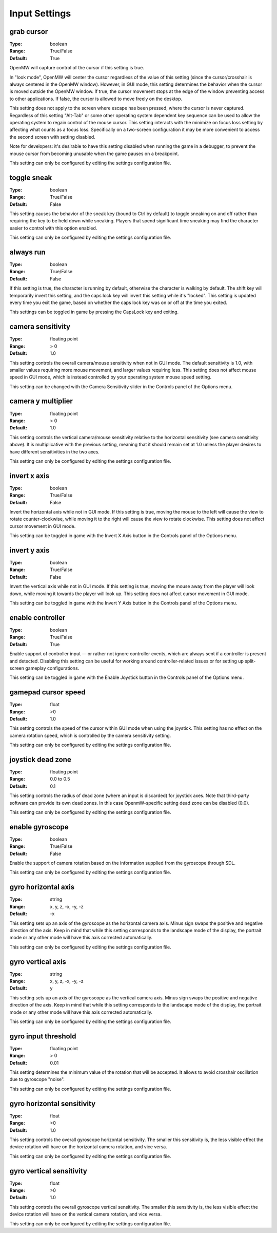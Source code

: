 Input Settings
##############

grab cursor
-----------

:Type:		boolean
:Range:		True/False
:Default:	True

OpenMW will capture control of the cursor if this setting is true.

In "look mode", OpenMW will center the cursor regardless of the value of this setting
(since the cursor/crosshair is always centered in the OpenMW window).
However, in GUI mode, this setting determines the behavior when the cursor is moved outside the OpenMW window.
If true, the cursor movement stops at the edge of the window preventing access to other applications.
If false, the cursor is allowed to move freely on the desktop.

This setting does not apply to the screen where escape has been pressed, where the cursor is never captured.
Regardless of this setting "Alt-Tab" or some other operating system dependent key sequence can be used
to allow the operating system to regain control of the mouse cursor.
This setting interacts with the minimize on focus loss setting by affecting what counts as a focus loss.
Specifically on a two-screen configuration it may be more convenient to access the second screen with setting disabled.

Note for developers: it's desirable to have this setting disabled when running the game in a debugger,
to prevent the mouse cursor from becoming unusable when the game pauses on a breakpoint.

This setting can only be configured by editing the settings configuration file.

toggle sneak
------------

:Type:		boolean
:Range:		True/False
:Default:	False

This setting causes the behavior of the sneak key (bound to Ctrl by default)
to toggle sneaking on and off rather than requiring the key to be held down while sneaking.
Players that spend significant time sneaking may find the character easier to control with this option enabled.

This setting can only be configured by editing the settings configuration file.

always run
----------

:Type:		boolean
:Range:		True/False
:Default:	False

If this setting is true, the character is running by default, otherwise the character is walking by default.
The shift key will temporarily invert this setting, and the caps lock key will invert this setting while it's "locked".
This setting is updated every time you exit the game,
based on whether the caps lock key was on or off at the time you exited.

This settings can be toggled in game by pressing the CapsLock key and exiting.

camera sensitivity
------------------

:Type:		floating point
:Range:		> 0
:Default:	1.0

This setting controls the overall camera/mouse sensitivity when not in GUI mode.
The default sensitivity is 1.0, with smaller values requiring more mouse movement,
and larger values requiring less.
This setting does not affect mouse speed in GUI mode,
which is instead controlled by your operating system mouse speed setting.

This setting can be changed with the Camera Sensitivity slider in the Controls panel of the Options menu.

camera y multiplier
-------------------

:Type:		floating point
:Range:		> 0
:Default:	1.0

This setting controls the vertical camera/mouse sensitivity relative to the horizontal sensitivity
(see camera sensitivity above). It is multiplicative with the previous setting,
meaning that it should remain set at 1.0 unless the player desires to have different sensitivities in the two axes.

This setting can only be configured by editing the settings configuration file.

invert x axis
-------------

:Type:      boolean
:Range:     True/False
:Default:   False


Invert the horizontal axis while not in GUI mode.
If this setting is true, moving the mouse to the left will cause the view to rotate counter-clockwise,
while moving it to the right will cause the view to rotate clockwise. This setting does not affect cursor movement in GUI mode.

This setting can be toggled in game with the Invert X Axis button in the Controls panel of the Options menu.

invert y axis
-------------

:Type:		boolean
:Range:		True/False
:Default:	False

Invert the vertical axis while not in GUI mode.
If this setting is true, moving the mouse away from the player will look down,
while moving it towards the player will look up. This setting does not affect cursor movement in GUI mode.

This setting can be toggled in game with the Invert Y Axis button in the Controls panel of the Options menu.

enable controller
-----------------

:Type:		boolean
:Range:		True/False
:Default:	True

Enable support of controller input — or rather not ignore controller events,
which are always sent if a controller is present and detected.
Disabling this setting can be useful for working around controller-related issues or for setting up split-screen gameplay configurations.

This setting can be toggled in game with the Enable Joystick button in the Controls panel of the Options menu.

gamepad cursor speed
--------------------

:Type: float
:Range: >0
:Default: 1.0

This setting controls the speed of the cursor within GUI mode when using the joystick.
This setting has no effect on the camera rotation speed, which is controlled by the
camera sensitivity setting.

This setting can only be configured by editing the settings configuration file.

joystick dead zone
------------------

:Type:		floating point
:Range:		0.0 to 0.5
:Default:	0.1

This setting controls the radius of dead zone (where an input is discarded) for joystick axes.
Note that third-party software can provide its own dead zones. In this case OpenmW-specific setting dead zone can be disabled (0.0).

This setting can only be configured by editing the settings configuration file.

enable gyroscope
----------------

:Type:		boolean
:Range:		True/False
:Default:	False

Enable the support of camera rotation based on the information supplied from the gyroscope through SDL.

This setting can only be configured by editing the settings configuration file.

gyro horizontal axis
--------------------

:Type:      string
:Range:     x, y, z, -x, -y, -z
:Default:   -x

This setting sets up an axis of the gyroscope as the horizontal camera axis.
Minus sign swaps the positive and negative direction of the axis.
Keep in mind that while this setting corresponds to the landscape mode of the display,
the portrait mode or any other mode will have this axis corrected automatically.

This setting can only be configured by editing the settings configuration file.

gyro vertical axis
------------------

:Type:      string
:Range:     x, y, z, -x, -y, -z
:Default:   y

This setting sets up an axis of the gyroscope as the vertical camera axis.
Minus sign swaps the positive and negative direction of the axis.
Keep in mind that while this setting corresponds to the landscape mode of the display,
the portrait mode or any other mode will have this axis corrected automatically.

This setting can only be configured by editing the settings configuration file.

gyro input threshold
--------------------

:Type:		floating point
:Range:		> 0
:Default:	0.01

This setting determines the minimum value of the rotation that will be accepted.
It allows to avoid crosshair oscillation due to gyroscope "noise".

This setting can only be configured by editing the settings configuration file.

gyro horizontal sensitivity
---------------------------

:Type: float
:Range: >0
:Default: 1.0

This setting controls the overall gyroscope horizontal sensitivity.
The smaller this sensitivity is, the less visible effect the device rotation
will have on the horizontal camera rotation, and vice versa.

This setting can only be configured by editing the settings configuration file.

gyro vertical sensitivity
-------------------------

:Type: float
:Range: >0
:Default: 1.0

This setting controls the overall gyroscope vertical sensitivity.
The smaller this sensitivity is, the less visible effect the device
rotation will have on the vertical camera rotation, and vice versa.

This setting can only be configured by editing the settings configuration file.
